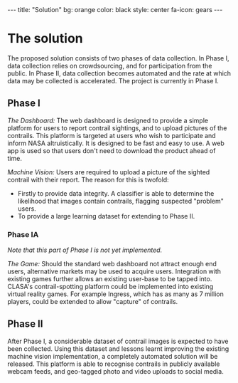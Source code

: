 #+BEGIN_HTML
---
title: "Solution"
bg:    orange
color: black
style: center
fa-icon: gears
---
#+END_HTML

* The solution
The proposed solution consists of two phases of data collection. In
Phase I, data collection relies on crowdsourcing, and for
participation from the public. In Phase II, data collection becomes
automated and the rate at which data may be collected is
accelerated. The project is currently in Phase Ⅰ.

#+ATTR_HTML: :style font-size:100px
#+BEGIN_fa
#+BEGIN_HTML
<i class="fa fa-mobile" aria-hidden="true"></i>
#+END_HTML
#+END_fa
** Phase I
# -- @@html:<i class="fa fa-mobile" aria-hidden="true"></i>@@

/The Dashboard:/ The web dashboard is designed to provide a simple
platform for users to report contrail sightings, and to upload
pictures of the contrails. This platform is targeted at users who wish
to participate and inform NASA altruistically. It is designed to be
fast and easy to use. A web app is used so that users don't need to
download the product ahead of time.

/Machine Vision:/ Users are required to upload a picture of the
sighted contrail with their report. The reason for this is twofold:

- Firstly to provide data integrity. A classifier is able to determine
  the likelihood that images contain contrails, flagging suspected
  "problem" users.
- To provide a large learning dataset for extending to Phase II.

*** Phase IA
/Note that this part of Phase I is not yet implemented./

/The Game:/ Should the standard web dashboard not attract enough end
users, alternative markets may be used to acquire users. Integration
with existing games further allows an existing user-base to be tapped
into. CLASA's contrail-spotting platform could be implemented into
existing virtual reality games. For example Ingress, which has as many
as 7 million players, could be extended to allow "capture" of
contrails.

#+ATTR_HTML: :style font-size:100px
#+BEGIN_fa
#+BEGIN_HTML
<i class="fa fa-eye" aria-hidden="true"></i> <i class="fa fa-video-camera" aria-hidden="true"></i>
#+END_HTML
#+END_fa
** Phase II
After Phase I, a considerable dataset of contrail images is expected
to have been collected. Using this dataset and lessons learnt
improving the existing machine vision implementation, a completely
automated solution will be released. This platform is able to
recognise contrails in publicly available webcam feeds, and geo-tagged
photo and video uploads to social media.

